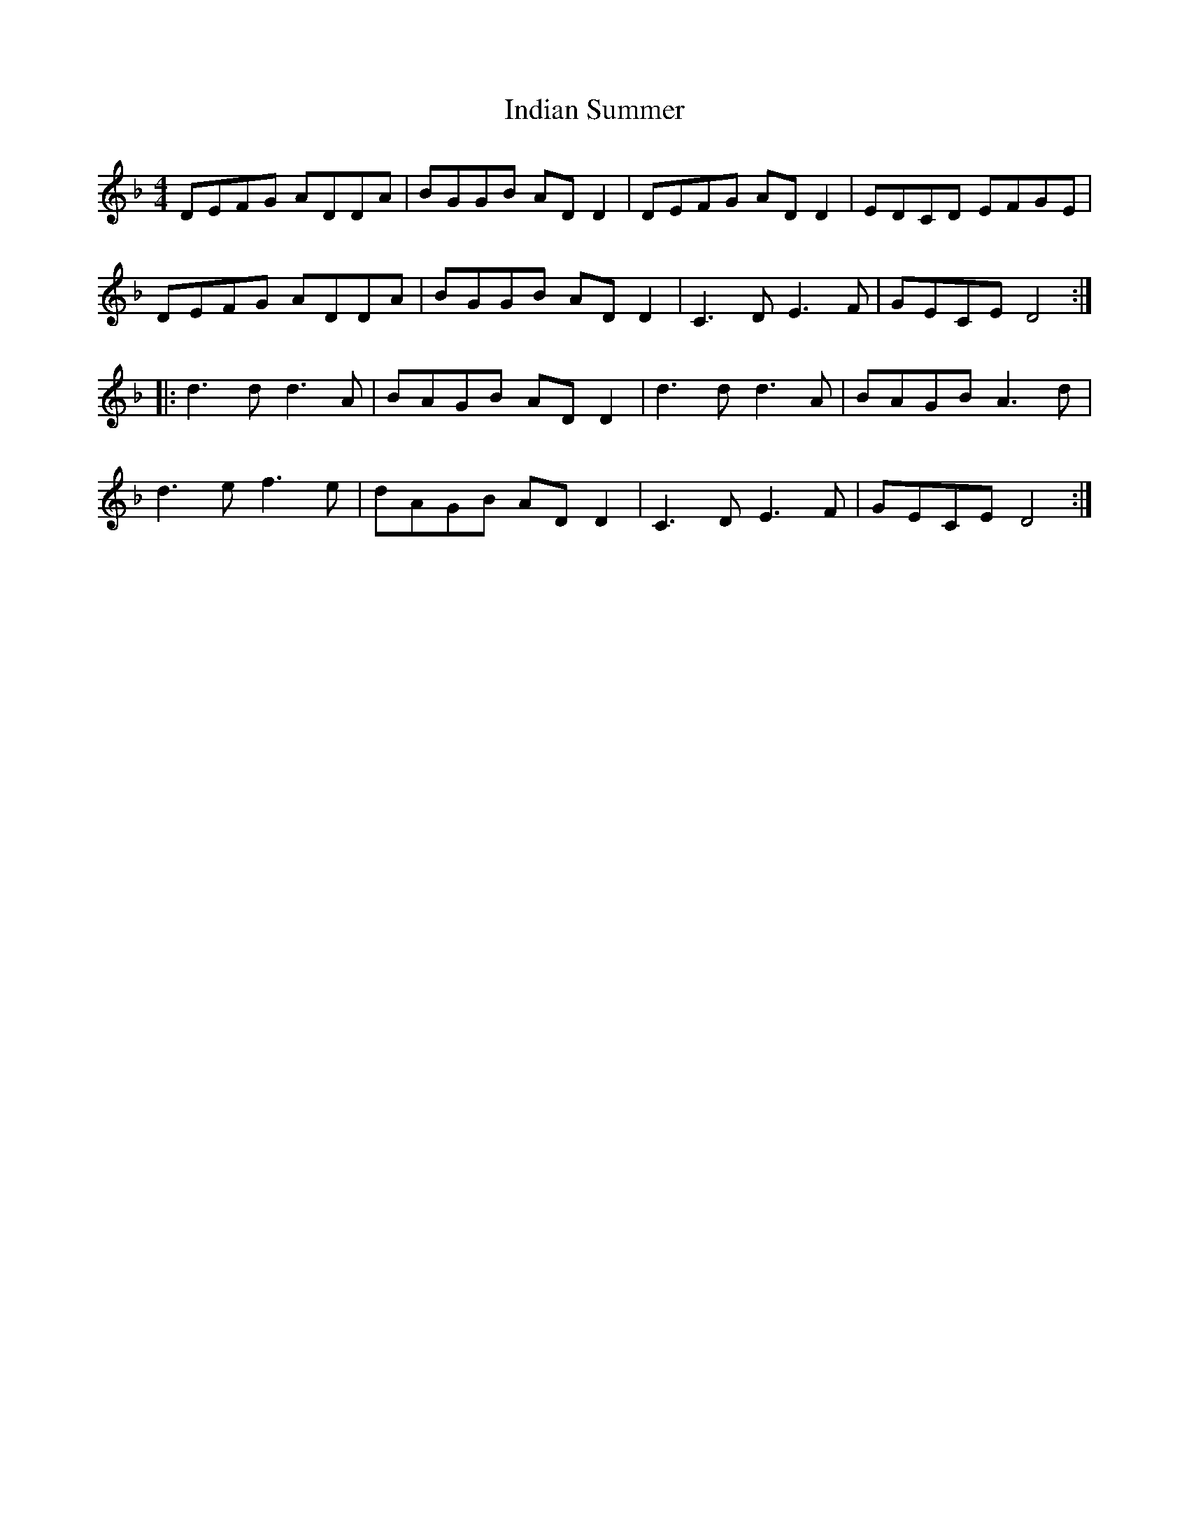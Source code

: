 X: 18933
T: Indian Summer
R: reel
M: 4/4
K: Dminor
DEFG ADDA|BGGB ADD2|DEFG ADD2|EDCD EFGE|
DEFG ADDA|BGGB ADD2|C3D E3F|GECE D4:|
|:d3d d3A|BAGB ADD2|d3d d3A|BAGB A3d|
d3e f3e|dAGB ADD2|C3D E3F|GECE D4:|

